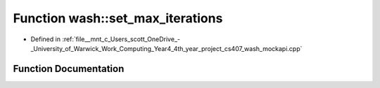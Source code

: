 .. _exhale_function_wash__mockapi_8cpp_1aeb7b287406244c8ab192d0524ad4da5b:

Function wash::set_max_iterations
=================================

- Defined in :ref:`file__mnt_c_Users_scott_OneDrive_-_University_of_Warwick_Work_Computing_Year4_4th_year_project_cs407_wash_mockapi.cpp`


Function Documentation
----------------------


.. doxygenfunction:: wash::set_max_iterations(const uint64_t)
   :project: my_project